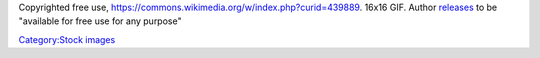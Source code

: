 Copyrighted free use, https://commons.wikimedia.org/w/index.php?curid=439889. 16x16 GIF. Author `releases <http://www.famfamfam.com/lab/icons/mini/>`__ to be "available for free use for any purpose"

`Category:Stock images <Category:Stock_images>`__
